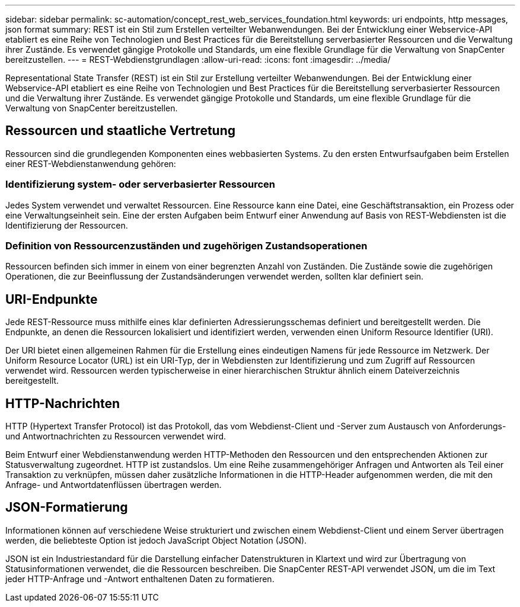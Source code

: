 ---
sidebar: sidebar 
permalink: sc-automation/concept_rest_web_services_foundation.html 
keywords: uri endpoints, http messages, json format 
summary: REST ist ein Stil zum Erstellen verteilter Webanwendungen. Bei der Entwicklung einer Webservice-API etabliert es eine Reihe von Technologien und Best Practices für die Bereitstellung serverbasierter Ressourcen und die Verwaltung ihrer Zustände.  Es verwendet gängige Protokolle und Standards, um eine flexible Grundlage für die Verwaltung von SnapCenter bereitzustellen. 
---
= REST-Webdienstgrundlagen
:allow-uri-read: 
:icons: font
:imagesdir: ../media/


[role="lead"]
Representational State Transfer (REST) ist ein Stil zur Erstellung verteilter Webanwendungen. Bei der Entwicklung einer Webservice-API etabliert es eine Reihe von Technologien und Best Practices für die Bereitstellung serverbasierter Ressourcen und die Verwaltung ihrer Zustände. Es verwendet gängige Protokolle und Standards, um eine flexible Grundlage für die Verwaltung von SnapCenter bereitzustellen.



== Ressourcen und staatliche Vertretung

Ressourcen sind die grundlegenden Komponenten eines webbasierten Systems. Zu den ersten Entwurfsaufgaben beim Erstellen einer REST-Webdienstanwendung gehören:



=== Identifizierung system- oder serverbasierter Ressourcen

Jedes System verwendet und verwaltet Ressourcen. Eine Ressource kann eine Datei, eine Geschäftstransaktion, ein Prozess oder eine Verwaltungseinheit sein. Eine der ersten Aufgaben beim Entwurf einer Anwendung auf Basis von REST-Webdiensten ist die Identifizierung der Ressourcen.



=== Definition von Ressourcenzuständen und zugehörigen Zustandsoperationen

Ressourcen befinden sich immer in einem von einer begrenzten Anzahl von Zuständen.  Die Zustände sowie die zugehörigen Operationen, die zur Beeinflussung der Zustandsänderungen verwendet werden, sollten klar definiert sein.



== URI-Endpunkte

Jede REST-Ressource muss mithilfe eines klar definierten Adressierungsschemas definiert und bereitgestellt werden. Die Endpunkte, an denen die Ressourcen lokalisiert und identifiziert werden, verwenden einen Uniform Resource Identifier (URI).

Der URI bietet einen allgemeinen Rahmen für die Erstellung eines eindeutigen Namens für jede Ressource im Netzwerk. Der Uniform Resource Locator (URL) ist ein URI-Typ, der in Webdiensten zur Identifizierung und zum Zugriff auf Ressourcen verwendet wird. Ressourcen werden typischerweise in einer hierarchischen Struktur ähnlich einem Dateiverzeichnis bereitgestellt.



== HTTP-Nachrichten

HTTP (Hypertext Transfer Protocol) ist das Protokoll, das vom Webdienst-Client und -Server zum Austausch von Anforderungs- und Antwortnachrichten zu Ressourcen verwendet wird.

Beim Entwurf einer Webdienstanwendung werden HTTP-Methoden den Ressourcen und den entsprechenden Aktionen zur Statusverwaltung zugeordnet. HTTP ist zustandslos.  Um eine Reihe zusammengehöriger Anfragen und Antworten als Teil einer Transaktion zu verknüpfen, müssen daher zusätzliche Informationen in die HTTP-Header aufgenommen werden, die mit den Anfrage- und Antwortdatenflüssen übertragen werden.



== JSON-Formatierung

Informationen können auf verschiedene Weise strukturiert und zwischen einem Webdienst-Client und einem Server übertragen werden, die beliebteste Option ist jedoch JavaScript Object Notation (JSON).

JSON ist ein Industriestandard für die Darstellung einfacher Datenstrukturen in Klartext und wird zur Übertragung von Statusinformationen verwendet, die die Ressourcen beschreiben. Die SnapCenter REST-API verwendet JSON, um die im Text jeder HTTP-Anfrage und -Antwort enthaltenen Daten zu formatieren.
